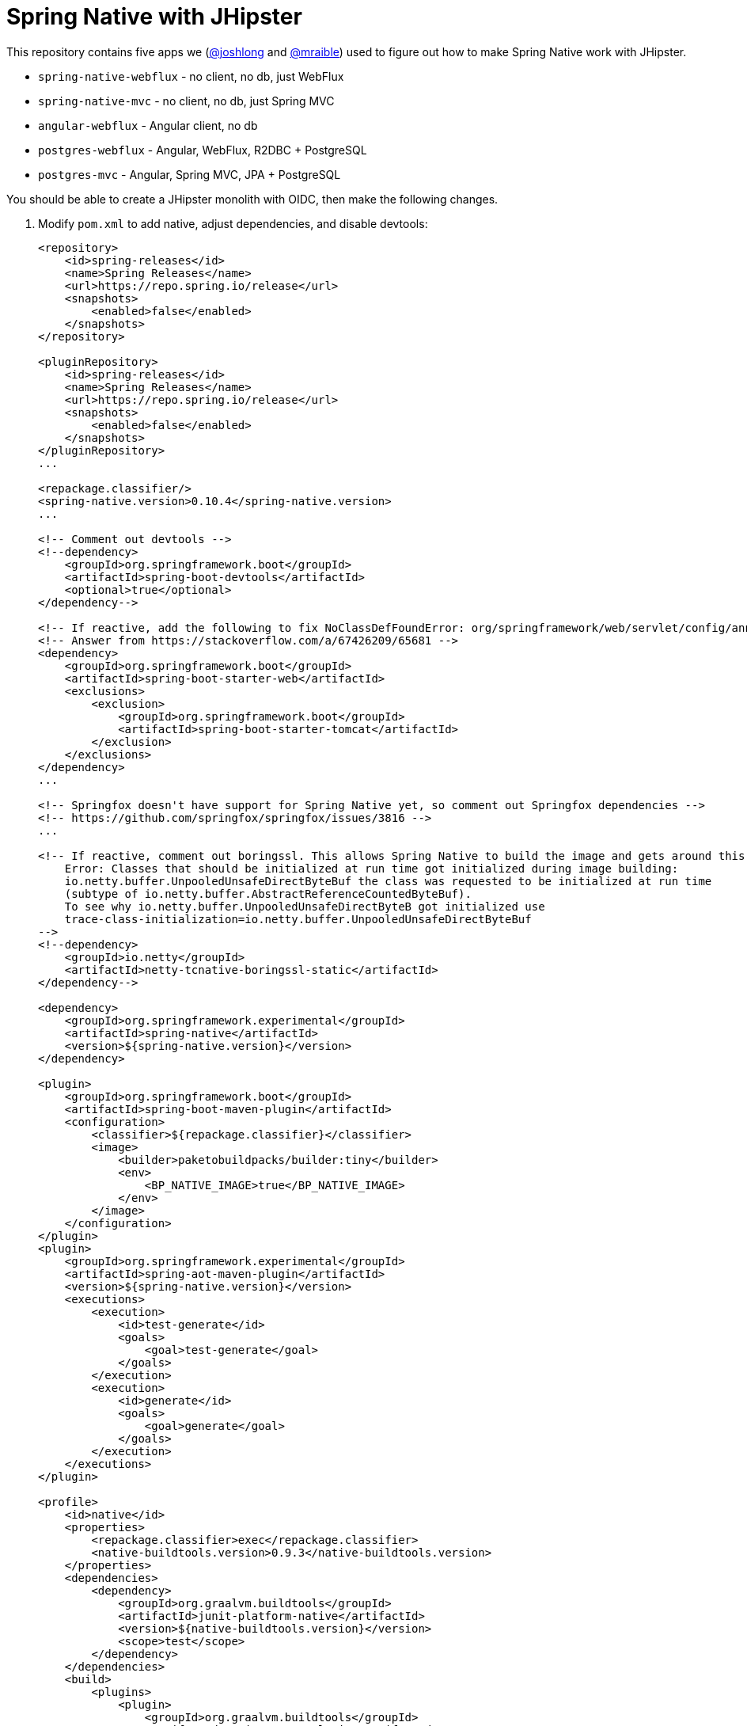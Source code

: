 = Spring Native with JHipster

This repository contains five apps we (https://github.com/joshlong[@joshlong] and https://github.com/mraible[@mraible]) used to figure out how to make Spring Native work with JHipster.

- `spring-native-webflux` - no client, no db, just WebFlux
- `spring-native-mvc` - no client, no db, just Spring MVC
- `angular-webflux` - Angular client, no db
- `postgres-webflux` - Angular, WebFlux, R2DBC + PostgreSQL
- `postgres-mvc` - Angular, Spring MVC, JPA + PostgreSQL

You should be able to create a JHipster monolith with OIDC, then make the following changes.

. Modify `pom.xml` to add native, adjust dependencies, and disable devtools:
+
[source,xml]
----
<repository>
    <id>spring-releases</id>
    <name>Spring Releases</name>
    <url>https://repo.spring.io/release</url>
    <snapshots>
        <enabled>false</enabled>
    </snapshots>
</repository>

<pluginRepository>
    <id>spring-releases</id>
    <name>Spring Releases</name>
    <url>https://repo.spring.io/release</url>
    <snapshots>
        <enabled>false</enabled>
    </snapshots>
</pluginRepository>
...

<repackage.classifier/>
<spring-native.version>0.10.4</spring-native.version>
...

<!-- Comment out devtools -->
<!--dependency>
    <groupId>org.springframework.boot</groupId>
    <artifactId>spring-boot-devtools</artifactId>
    <optional>true</optional>
</dependency-->

<!-- If reactive, add the following to fix NoClassDefFoundError: org/springframework/web/servlet/config/annotation/WebMvcConfigurer -->
<!-- Answer from https://stackoverflow.com/a/67426209/65681 -->
<dependency>
    <groupId>org.springframework.boot</groupId>
    <artifactId>spring-boot-starter-web</artifactId>
    <exclusions>
        <exclusion>
            <groupId>org.springframework.boot</groupId>
            <artifactId>spring-boot-starter-tomcat</artifactId>
        </exclusion>
    </exclusions>
</dependency>
...

<!-- Springfox doesn't have support for Spring Native yet, so comment out Springfox dependencies -->
<!-- https://github.com/springfox/springfox/issues/3816 -->
...

<!-- If reactive, comment out boringssl. This allows Spring Native to build the image and gets around this error:
    Error: Classes that should be initialized at run time got initialized during image building:
    io.netty.buffer.UnpooledUnsafeDirectByteBuf the class was requested to be initialized at run time
    (subtype of io.netty.buffer.AbstractReferenceCountedByteBuf).
    To see why io.netty.buffer.UnpooledUnsafeDirectByteB got initialized use
    trace-class-initialization=io.netty.buffer.UnpooledUnsafeDirectByteBuf
-->
<!--dependency>
    <groupId>io.netty</groupId>
    <artifactId>netty-tcnative-boringssl-static</artifactId>
</dependency-->

<dependency>
    <groupId>org.springframework.experimental</groupId>
    <artifactId>spring-native</artifactId>
    <version>${spring-native.version}</version>
</dependency>

<plugin>
    <groupId>org.springframework.boot</groupId>
    <artifactId>spring-boot-maven-plugin</artifactId>
    <configuration>
        <classifier>${repackage.classifier}</classifier>
        <image>
            <builder>paketobuildpacks/builder:tiny</builder>
            <env>
                <BP_NATIVE_IMAGE>true</BP_NATIVE_IMAGE>
            </env>
        </image>
    </configuration>
</plugin>
<plugin>
    <groupId>org.springframework.experimental</groupId>
    <artifactId>spring-aot-maven-plugin</artifactId>
    <version>${spring-native.version}</version>
    <executions>
        <execution>
            <id>test-generate</id>
            <goals>
                <goal>test-generate</goal>
            </goals>
        </execution>
        <execution>
            <id>generate</id>
            <goals>
                <goal>generate</goal>
            </goals>
        </execution>
    </executions>
</plugin>

<profile>
    <id>native</id>
    <properties>
        <repackage.classifier>exec</repackage.classifier>
        <native-buildtools.version>0.9.3</native-buildtools.version>
    </properties>
    <dependencies>
        <dependency>
            <groupId>org.graalvm.buildtools</groupId>
            <artifactId>junit-platform-native</artifactId>
            <version>${native-buildtools.version}</version>
            <scope>test</scope>
        </dependency>
    </dependencies>
    <build>
        <plugins>
            <plugin>
                <groupId>org.graalvm.buildtools</groupId>
                <artifactId>native-maven-plugin</artifactId>
                <version>${native-buildtools.version}</version>
                <executions>
                    <execution>
                        <id>test-native</id>
                        <phase>test</phase>
                        <goals>
                            <goal>test</goal>
                        </goals>
                    </execution>
                    <execution>
                        <id>build-native</id>
                        <phase>package</phase>
                        <goals>
                            <goal>build</goal>
                        </goals>
                    </execution>
                </executions>
            </plugin>
        </plugins>
    </build>
</profile>
----

. Remove the `127.0.0.1` prefix from `keycloak.yml`

. Delete `spring-logback.xml` and tone down logging
+
[source,yaml]
----
logging:
  level:
    root: ERROR
----

. If reactive, update `LocaleConfiguration.java` to remove `@Import(WebFluxAutoConfiguration.class)`

. Update main `App.java` to add hints (first four of each list only required for reactive)
+
[source,java]
----
@NativeHint(options = "--enable-url-protocols=http,https")
@TypeHint(
    types = {
        ReactiveOAuth2AuthorizedClientManager.class,
        ReactiveOAuth2AuthorizedClientProviderBuilder.class,
        DefaultReactiveOAuth2AuthorizedClientManager.class,
        AbstractWebClientReactiveOAuth2AccessTokenResponseClient.class,
        liquibase.configuration.LiquibaseConfiguration.class,
        com.zaxxer.hikari.HikariDataSource.class,
        liquibase.change.core.LoadDataColumnConfig.class,
        org.HdrHistogram.Histogram.class,
        org.HdrHistogram.ConcurrentHistogram.class,
    },
    typeNames = {
        "org.springframework.web.reactive.function.client.DefaultWebClientBuilder",
        "reactor.core.publisher.Traces$StackWalkerCallSiteSupplierFactory",
        "reactor.core.publisher.Traces$SharedSecretsCallSiteSupplierFactory",
        "reactor.core.publisher.Traces$ExceptionCallSiteSupplierFactory",
        "com.zaxxer.hikari.util.ConcurrentBag$IConcurrentBagEntry[]"
    },
    access = AccessBits.ALL)
----

. Liquibase is https://github.com/spring-projects-experimental/spring-native/issues/620[not supported yet], but you can make it work by adding files from https://github.com/liquibase/liquibase/pull/2005[this pull request] to your `src/main/resources/META-INF/native-image/liquibase` directory

. Add an `@AotProxyHint` for each Resource classes
+
[source,java]
----
@AotProxyHint(targetClass = UserResource.class, proxyFeatures = ProxyBits.IS_STATIC)
@AotProxyHint(targetClass = BlogResource.class, proxyFeatures = ProxyBits.IS_STATIC)
@AotProxyHint(targetClass = PostResource.class, proxyFeatures = ProxyBits.IS_STATIC)
@AotProxyHint(targetClass = TagResource.class, proxyFeatures = ProxyBits.IS_STATIC)
----

. If using Spring WebFlux, refactor repositories and add `@AotProxyHint` for each one

. If using Spring MVC, swap Undertow dependencies for Tomcat, modify `WebConfigurer` to comment out `setLocationForStaticAssets(server)`, and add additional type hints for the following classes:

- `tech.jhipster.domain.util.FixedPostgreSQL10Dialect.class`
- `org.hibernate.type.TextType.class`

. Build with  `./mvnw package -Pnative,prod -DskipTests`

== Known Issues

- Springfox (Swagger) doesn't work
- Metrics don't work
- Repositories need refactoring for R2DBC
